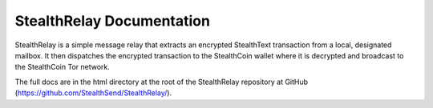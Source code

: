 StealthRelay Documentation
==========================

StealthRelay is a simple message relay that extracts
an encrypted StealthText transaction from a local,
designated mailbox. It then dispatches the encrypted transaction
to the StealthCoin wallet where it is decrypted and
broadcast to the StealthCoin Tor network.

The full docs are in the html directory at the
root of the StealthRelay repository at GitHub
(https://github.com/StealthSend/StealthRelay/).
